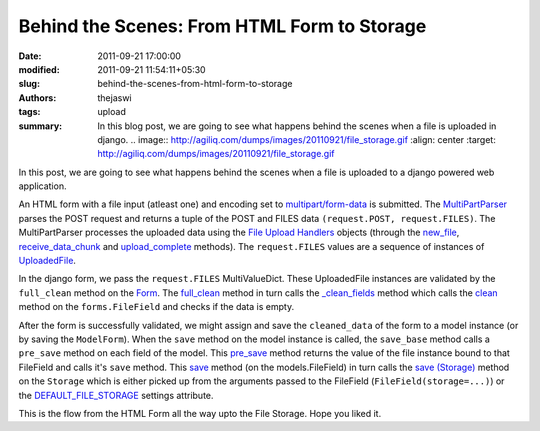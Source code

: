 Behind the Scenes: From HTML Form to Storage
############################################
:date: 2011-09-21 17:00:00
:modified: 2011-09-21 11:54:11+05:30
:slug: behind-the-scenes-from-html-form-to-storage
:authors: thejaswi
:tags: upload
:summary: In this blog post, we are going to see what happens behind the scenes when a file is uploaded in django. .. image:: http://agiliq.com/dumps/images/20110921/file_storage.gif :align: center :target: http://agiliq.com/dumps/images/20110921/file_storage.gif

In this post, we are going to see what happens behind the scenes when a file is uploaded to a django powered web application.

.. image:: http://agiliq.com/dumps/images/20110921/file_storage.gif
   :align: center
   :height: 792 
   :width: 543
   :alt: File Upload Flow
   :target: http://agiliq.com/dumps/images/20110921/file_storage.gif


An HTML form with a file input (atleast one) and encoding set to `multipart/form-data`_ is submitted. The MultiPartParser_ parses the POST request and returns a tuple of the POST and FILES data ``(request.POST, request.FILES)``. The MultiPartParser processes the uploaded data using the `File Upload Handlers`_ objects (through the `new_file`_, `receive_data_chunk`_ and `upload_complete`_ methods). The ``request.FILES`` values are a sequence of instances of `UploadedFile`_.

In the django form, we pass the ``request.FILES`` MultiValueDict. These UploadedFile instances are validated by the ``full_clean`` method on the Form_. The `full_clean`_ method in turn calls the `_clean_fields`_ method which calls the `clean`_ method on the ``forms.FileField`` and checks if the data is empty.

After the form is successfully validated, we might assign and save the ``cleaned_data`` of the form to a model instance (or by saving the ``ModelForm``). When the ``save`` method on the model instance is called, the ``save_base`` method calls a ``pre_save`` method on each field of the model. This `pre_save`_ method returns the value of the file instance bound to that FileField and calls it's ``save`` method. This `save`_ method (on the models.FileField) in turn calls the `save (Storage)`_ method on the ``Storage`` which is either picked up from the arguments passed to the FileField (``FileField(storage=...)``) or the `DEFAULT_FILE_STORAGE`_ settings attribute.

This is the flow from the HTML Form all the way upto the File Storage. Hope you liked it.

.. _`multipart/form-data`: https://docs.djangoproject.com/en/dev/ref/forms/api/#binding-uploaded-files
.. _MultiPartParser: https://code.djangoproject.com/browser/django/trunk/django/http/multipartparser.py#L31
.. _`File Upload Handlers`: https://docs.djangoproject.com/en/dev/topics/http/file-uploads/#upload-handlers
.. _`new_file`: https://code.djangoproject.com/browser/django/trunk/django/core/files/uploadhandler.py#L87
.. _`receive_data_chunk`: https://code.djangoproject.com/browser/django/trunk/django/core/files/uploadhandler.py#L100
.. _`upload_complete`: https://code.djangoproject.com/browser/django/trunk/django/core/files/uploadhandler.py#L116
.. _`UploadedFile`: https://docs.djangoproject.com/en/dev/topics/http/file-uploads/#uploadedfile-objects
.. _Form: https://docs.djangoproject.com/en/dev/ref/forms/api/
.. _`full_clean`: https://code.djangoproject.com/browser/django/trunk/django/forms/forms.py#L254
.. _`_clean_fields`: https://code.djangoproject.com/browser/django/trunk/django/forms/forms.py#L273
.. _`clean`: https://code.djangoproject.com/browser/django/trunk/django/forms/fields.py#L493
.. _`pre_save`: https://code.djangoproject.com/browser/django/trunk/django/db/models/fields/files.py#L244
.. _`save`: https://code.djangoproject.com/browser/django/trunk/django/db/models/fields/files.py#L84
.. _`save (Storage)`: https://code.djangoproject.com/browser/django/trunk/django/core/files/storage.py#L34
.. _`DEFAULT_FILE_STORAGE`: https://docs.djangoproject.com/en/dev/ref/settings/#std:setting-DEFAULT_FILE_STORAGE

